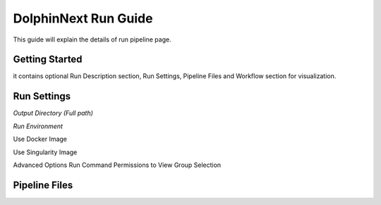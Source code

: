 *********************
DolphinNext Run Guide
*********************

This guide will explain the details of run pipeline page.

Getting Started
===============
it contains optional Run Description section, Run Settings, Pipeline Files and Workflow section for visualization. 

	
Run Settings
============

*Output Directory (Full path)*

*Run Environment*

Use Docker Image

Use Singularity Image

Advanced Options
Run Command
Permissions to View
Group Selection

Pipeline Files
==============